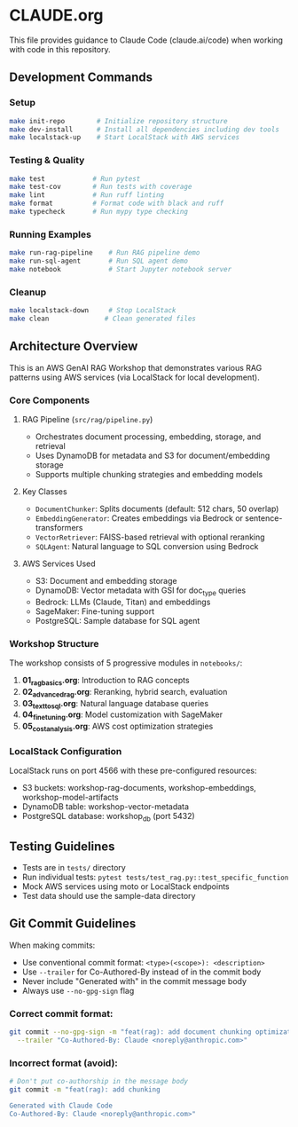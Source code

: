 * CLAUDE.org

This file provides guidance to Claude Code (claude.ai/code) when working with code in this repository.

** Development Commands

*** Setup
#+begin_src bash
make init-repo        # Initialize repository structure
make dev-install      # Install all dependencies including dev tools
make localstack-up    # Start LocalStack with AWS services
#+end_src

*** Testing & Quality
#+begin_src bash
make test            # Run pytest
make test-cov        # Run tests with coverage
make lint            # Run ruff linting
make format          # Format code with black and ruff
make typecheck       # Run mypy type checking
#+end_src

*** Running Examples
#+begin_src bash
make run-rag-pipeline    # Run RAG pipeline demo
make run-sql-agent       # Run SQL agent demo
make notebook            # Start Jupyter notebook server
#+end_src

*** Cleanup
#+begin_src bash
make localstack-down     # Stop LocalStack
make clean              # Clean generated files
#+end_src

** Architecture Overview

This is an AWS GenAI RAG Workshop that demonstrates various RAG patterns using AWS services (via LocalStack for local development).

*** Core Components

**** RAG Pipeline (=src/rag/pipeline.py=)
- Orchestrates document processing, embedding, storage, and retrieval
- Uses DynamoDB for metadata and S3 for document/embedding storage
- Supports multiple chunking strategies and embedding models

**** Key Classes
- =DocumentChunker=: Splits documents (default: 512 chars, 50 overlap)
- =EmbeddingGenerator=: Creates embeddings via Bedrock or sentence-transformers
- =VectorRetriever=: FAISS-based retrieval with optional reranking
- =SQLAgent=: Natural language to SQL conversion using Bedrock

**** AWS Services Used
- S3: Document and embedding storage
- DynamoDB: Vector metadata with GSI for doc_type queries
- Bedrock: LLMs (Claude, Titan) and embeddings
- SageMaker: Fine-tuning support
- PostgreSQL: Sample database for SQL agent

*** Workshop Structure

The workshop consists of 5 progressive modules in =notebooks/=:
1. *01_rag_basics.org*: Introduction to RAG concepts
2. *02_advanced_rag.org*: Reranking, hybrid search, evaluation
3. *03_text_to_sql.org*: Natural language database queries
4. *04_fine_tuning.org*: Model customization with SageMaker
5. *05_cost_analysis.org*: AWS cost optimization strategies

*** LocalStack Configuration

LocalStack runs on port 4566 with these pre-configured resources:
- S3 buckets: workshop-rag-documents, workshop-embeddings, workshop-model-artifacts
- DynamoDB table: workshop-vector-metadata
- PostgreSQL database: workshop_db (port 5432)

** Testing Guidelines

- Tests are in =tests/= directory
- Run individual tests: =pytest tests/test_rag.py::test_specific_function=
- Mock AWS services using moto or LocalStack endpoints
- Test data should use the sample-data directory

** Git Commit Guidelines

When making commits:
- Use conventional commit format: =<type>(<scope>): <description>=
- Use =--trailer= for Co-Authored-By instead of in the commit body
- Never include "Generated with" in the commit message body
- Always use =--no-gpg-sign= flag

*** Correct commit format:
#+begin_src bash
git commit --no-gpg-sign -m "feat(rag): add document chunking optimization" \
  --trailer "Co-Authored-By: Claude <noreply@anthropic.com>"
#+end_src

*** Incorrect format (avoid):
#+begin_src bash
# Don't put co-authorship in the message body
git commit -m "feat(rag): add chunking

Generated with Claude Code
Co-Authored-By: Claude <noreply@anthropic.com>"
#+end_src
